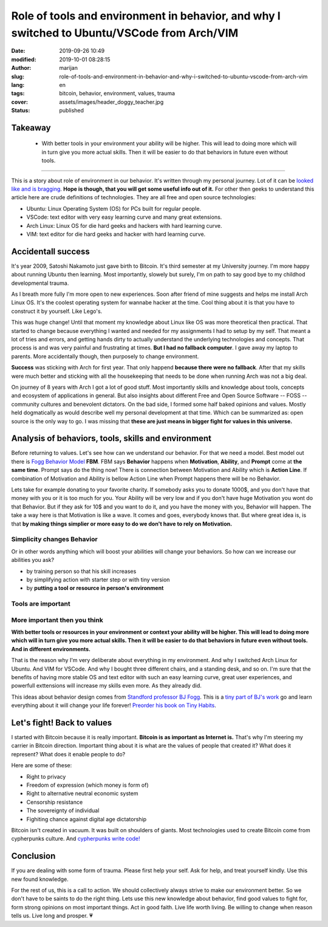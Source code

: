 #############################################################################################
Role of tools and environment in behavior, and why I switched to Ubuntu/VSCode from Arch/VIM
#############################################################################################

:date: 2019-09-26 10:49
:modified: 2019-10-01 08:28:15
:author: marijan
:slug: role-of-tools-and-environment-in-behavior-and-why-i-switched-to-ubuntu-vscode-from-arch-vim
:lang: en
:tags: bitcoin, behavior, environment, values, trauma
:cover: assets/images/header_doggy_teacher.jpg
:status: published

Takeaway
========

 - With better tools in your environment your ability will be higher. This will 
   lead to doing more which will in turn give you more actual skills. Then
   it will be easier to do that behaviors in future even without tools.


---------


This is a story about role of environment in our behavior. It's written
through my personal journey. Lot of it can be `looked like and is bragging`_.
**Hope is though, that you will get some useful info out of it.**
For other then geeks to understand this article here are crude definitions of
technologies. They are all free and open source technologies:

- Ubuntu: Linux Operating System (OS) for PCs built for regular people.
- VSCode: text editor with very easy learning curve and many great extensions.
- Arch Linux: Linux OS for die hard geeks and hackers with hard learning curve.
- VIM: text editor for die hard geeks and hacker with hard learning curve.

.. _looked like and is bragging: https://www.lesspenguiny.com/articles/best-article-on-bragging

Accidentall success
=====================

It's year 2009, Satoshi Nakamoto just gave birth to Bitcoin. It's third
semester at my University journey. I'm more happy about running Ubuntu then
learning. Most importantly, slowely but surely, I'm on path to say good bye
to my childhod developmental trauma.

As I breath more fully I'm more open to new experiences. Soon after friend of
mine suggests and helps me install Arch Linux OS. It's the coolest operating
system for wannabe hacker at the time. Cool thing about it is that you have
to construct it by yourself. Like Lego's. 

This was huge change! Until that moment my knowledge about Linux like
OS was more theoretical then practical. That started to change
because everything I wanted and needed for my assignments I
had to setup by my self. That meant a lot of tries and errors, and getting
hands dirty to actually understand the underlying technologies and concepts.
That process is and was very painful and frustrating at times. **But I had no
fallback computer**. I gave away my laptop to parents. More accidentally
though, then purposely to change environment.

.. image:: |static|/assets/images/university-apartment.jpg
   :width: 85 %
   :align: center
   :alt: My small room with PC, laptop and a bed.


**Success** was sticking with Arch for first year. That only happend **because
there were no fallback**. After that my skills were much better and sticking
with all the housekeeping that needs to be done when running Arch was not a
big deal.

On journey of 8 years with Arch I got a lot of good stuff. Most importantly
skills and knowledge about tools, concepts and ecosystem of applications in
general. But also insights about different Free and Open Source Software --
FOSS -- community cultures and benevolent dictators. On the bad side, I
formed some half baked opinions and values. Mostly held dogmatically as would
describe well my personal development at that time. Which can be summarized
as: open source is the only way to go. I was missing that **these are just means
in bigger fight for values in this universe.**

Analysis of behaviors, tools, skills and environment
====================================================

Before returning to values. Let's see how can we understand our behavior. For
that we need a model. Best model out there is `Fogg Behavior Model`_ **FBM**. FBM
says **Behavior** happens when **Motivation**, **Ability**, and **Prompt**
come at **the same time**. Prompt says do the thing now! There is connection
between Motivation and Ability which is **Action Line**. If combination of
Motivation and Ability is bellow Action Line when Prompt happens there will
be no Behavior.

.. _Fogg Behavior Model:  https://www.behaviormodel.org/

.. image:: |static|/assets/images/fogg-behavior-model-graphic-2019.webp
   :align: center
   :target: https://www.behaviormodel.org/
   :alt: Meme - Well... thank you captain obvious


Lets take for example donating to your favorite charity. If somebody asks you
to donate 1000$, and you don't have that money with you or it is too much for
you. Your Ability will be very low and if you don't have huge Motivation you
wont do that Behavior. But if they ask for 10$ and you want to do it, and you
have the money with you, Behavior will happen. The take a way here is that
Motivation is like a wave. It comes and goes, everybody knows that. But where
great idea is, is that **by making things simplier or more easy to do we
don't have to rely on Motivation.**


Simplicity changes Behavior
------------------------------

Or in other words anything which will boost your abilities will change your
behaviors. So how can we increase our abilities you ask?

* by training person so that his skill increases
* by simplifying action with starter step or with tiny version
* by **putting a tool or resource in person's environment**


Tools are important
--------------------

.. image:: |static|/assets/images/thank-you-captain-obvious.png
   :width: 85 %
   :align: center
   :alt: Meme - Well... thank you captain obvious


More important then you think
-----------------------------

**With better tools or resources in your environment or context your ability
will be higher. This will lead to doing more which will in turn give you more
actual skills. Then it will be easier to do that behaviors in future even
without tools. And in different environments.**

That is the reason why I'm very deliberate about everything in my environment.
And why I switched Arch Linux for Ubuntu. And VIM for VSCode. And why I
bought three different chairs, and a standing desk, and so on. I'm sure that
the benefits of having more stable OS and text editor with such an easy
learning curve, great user experiences, and powerfull exttensions will
increase my skills even more. As they already did.

This ideas about behavior design comes from `Standford professor
BJ Fogg`_. This is a `tiny part of BJ's work`_ go and learn everything about it
will change your life forever! `Preorder his book on Tiny Habits`_.

.. image:: |static|/assets/images/tiny-habits-book.webp
    :width: 75%
    :align: center
    :target:  https://www.tinyhabits.com/book
    :alt: Tiny Habits book cover photo


.. _tiny part of BJ's work:  https://www.tinyhabits.com 
.. _Standford professor BJ Fogg: https://www.bjfogg.com
.. _Preorder his book on Tiny Habits:  https://www.tinyhabits.com/book

Let's fight! Back to values
=============================

I started with Bitcoin because it is really important. **Bitcoin is as
important as Internet is.** That's why I'm steering my carrier in Bitcoin
direction. Important thing about it is what are the values of people that created
it? What does it represent? What does it enable people to do?

Here are some of these:

* Right to privacy

* Freedom of expression (which money is form of)

* Right to alternative neutral economic system

* Censorship resistance

* The sovereignty of individual

* Fighiting chance against digital age dictatorship



Bitcoin isn't created in vacuum. It was built on shoulders of giants.
Most technologies used to create Bitcoin come from cypherpunks culture.
And `cypherpunks write code\!`_


.. _cypherpunks write code!:  https://www.activism.net/cypherpunk/manifesto.html


Conclusion
===========

If you are dealing with some form of trauma. Please first help your self. Ask
for help, and treat yourself kindly. Use this new found knowledge.

For the rest of us, this is a call to action. We should collectively 
always strive to make our environment better. So we don't have to be saints
to do the right thing. Lets use this new knowledge about behavior, find good values to
fight for, form strong opinions on most important things. Act in good faith.
Live life worth living. Be willing to change when reason tells us. Live long
and prosper. 💗

